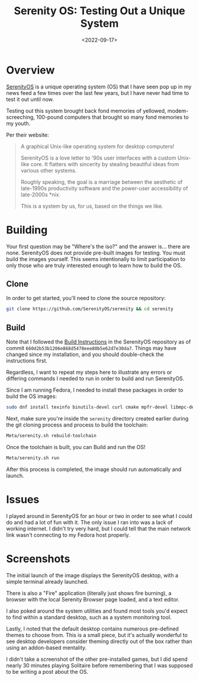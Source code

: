 #+date: <2022-09-17>
#+title: Serenity OS: Testing Out a Unique System
#+description: 
#+slug: serenity-os

* Overview

[[https://serenityos.org][SerenityOS]] is a unique operating system (OS)
that I have seen pop up in my news feed a few times over the last few
years, but I have never had time to test it out until now.

Testing out this system brought back fond memories of yellowed,
modem-screeching, 100-pound computers that brought so many fond memories
to my youth.

Per their website:

#+begin_quote
A graphical Unix-like operating system for desktop computers!

SerenityOS is a love letter to '90s user interfaces with a custom
Unix-like core. It flatters with sincerity by stealing beautiful ideas
from various other systems.

Roughly speaking, the goal is a marriage between the aesthetic of
late-1990s productivity software and the power-user accessibility of
late-2000s *nix.

This is a system by us, for us, based on the things we like.
#+end_quote

* Building

Your first question may be "Where's the iso?" and the answer is... there
are none. SerenityOS does not provide pre-built images for testing. You
must build the images yourself. This seems intentionally to limit
participation to only those who are truly interested enough to learn how
to build the OS.

** Clone

In order to get started, you'll need to clone the source repository:

#+begin_src sh
git clone https://github.com/SerenityOS/serenity && cd serenity
#+end_src

** Build

Note that I followed the
[[https://github.com/SerenityOS/serenity/blob/master/Documentation/BuildInstructions.md][Build
Instructions]] in the SerenityOS repository as of commit
=660d2b53b1206e868d5470eee80b5e62d7e30da7=. Things may have changed
since my installation, and you should double-check the instructions
first.

Regardless, I want to repeat my steps here to illustrate any errors or
differing commands I needed to run in order to build and run SerenityOS.

Since I am running Fedora, I needed to install these packages in order
to build the OS images:

#+begin_src sh
sudo dnf install texinfo binutils-devel curl cmake mpfr-devel libmpc-devel gmp-devel e2fsprogs ninja-build patch ccache rsync @"C Development Tools and Libraries" @Virtualization
#+end_src

Next, make sure you're inside the =serenity= directory created earlier
during the git cloning process and process to build the toolchain:

#+begin_src sh
Meta/serenity.sh rebuild-toolchain
#+end_src

Once the toolchain is built, you can Build and run the OS!

#+begin_src sh
Meta/serenity.sh run
#+end_src

After this process is completed, the image should run automatically and
launch.

* Issues

I played around in SerenityOS for an hour or two in order to see what I
could do and had a lot of fun with it. The only issue I ran into was a
lack of working internet. I didn't try very hard, but I could tell that
the main network link wasn't connecting to my Fedora host properly.

* Screenshots

The initial launch of the image displays the SerenityOS desktop, with a
simple terminal already launched.

There is also a "Fire" application (literally just shows fire burning),
a browser with the local Serenity Browser page loaded, and a text
editor.

I also poked around the system utilities and found most tools you'd
expect to find within a standard desktop, such as a system monitoring
tool.

Lastly, I noted that the default desktop contains numerous pre-defined
themes to choose from. This is a small piece, but it's actually
wonderful to see desktop developers consider theming directly out of the
box rather than using an addon-based mentality.

I didn't take a screenshot of the other pre-installed games, but I did
spend nearly 30 minutes playing Solitaire before remembering that I was
supposed to be writing a post about the OS.
